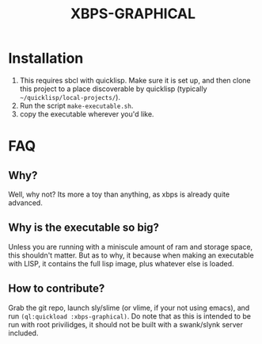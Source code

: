#+TITLE: XBPS-GRAPHICAL

* Installation
  1. This requires sbcl with quicklisp. Make sure it is set up, and then clone this project to a place discoverable by quicklisp (typically =~/quicklisp/local-projects/=).
  2. Run the script =make-executable.sh=.
  3. copy the executable wherever you'd like. 
     
* FAQ
** Why?
   Well, why not? Its more a toy than anything, as xbps is already quite advanced.
** Why is the executable so big?
   Unless you are running with a miniscule amount of ram and storage space, this shouldn't matter. But as to why, it because when making an executable with LISP, it contains the full lisp image, plus whatever else is loaded. 
** How to contribute?
   Grab the git repo, launch sly/slime (or vlime, if your not using emacs), and run ~(ql:quickload :xbps-graphical)~. 
   Do note that as this is intended to be run with root privilidges, it should not be built with a swank/slynk server included. 
